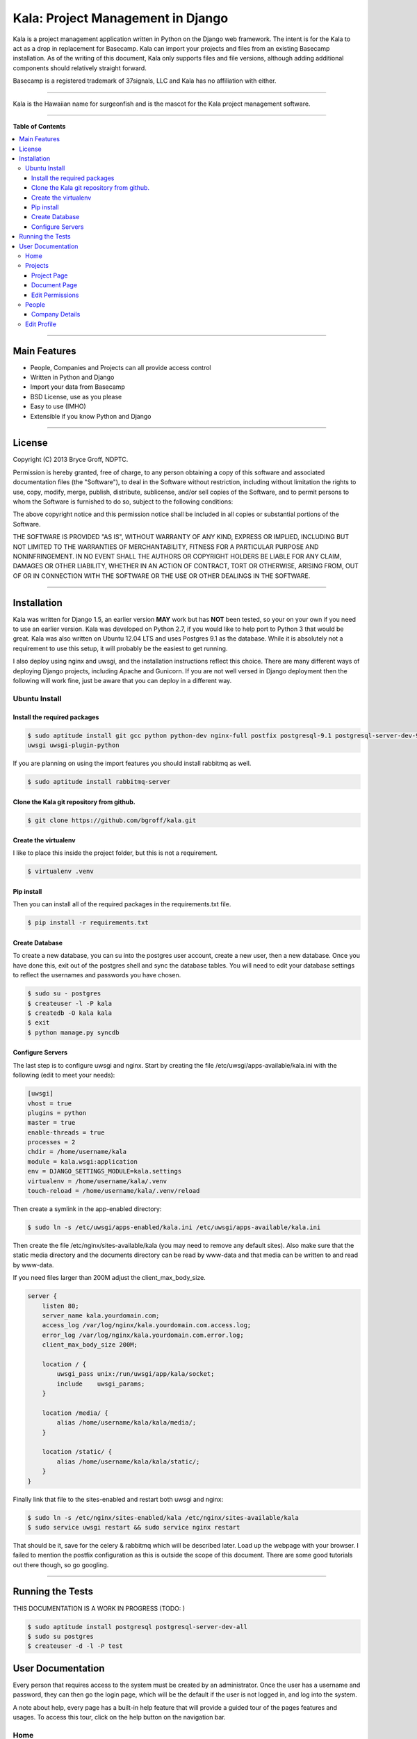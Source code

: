 **********************************
Kala: Project Management in Django
**********************************

Kala is a project management application written in Python on the Django web framework. The intent is for the Kala to
act as a drop in replacement for Basecamp. Kala can import your projects and files from an existing Basecamp
installation. As of the writing of this document, Kala only supports files and file versions, although adding additional
components should relatively straight forward.

Basecamp is a registered trademark of 37signals, LLC and Kala has no affiliation with either.


------

Kala is the Hawaiian name for surgeonfish and is the mascot for the Kala project management software.

------

.. image:: http://kala.ndptc.manoa.hawaii.edu/static/img/kala-logo.png
    :alt: Kala logo
    :align: center


**Table of Contents**


.. contents::
    :local:
    :depth: 3
    :backlinks: none


------

=============
Main Features
=============

* People, Companies and Projects can all provide access control
* Written in Python and Django
* Import your data from Basecamp
* BSD License, use as you please
* Easy to use (IMHO)
* Extensible if you know Python and Django

-------

=======
License
=======

Copyright (C) 2013 Bryce Groff, NDPTC.

Permission is hereby granted, free of charge, to any person obtaining a copy of this software and associated
documentation files (the "Software"), to deal in the Software without restriction, including without limitation the
rights to use, copy, modify, merge, publish, distribute, sublicense, and/or sell copies of the Software, and to permit
persons to whom the Software is furnished to do so, subject to the following conditions:

The above copyright notice and this permission notice shall be included in all copies or substantial portions of the
Software.

THE SOFTWARE IS PROVIDED "AS IS", WITHOUT WARRANTY OF ANY KIND, EXPRESS OR IMPLIED, INCLUDING BUT NOT LIMITED TO THE
WARRANTIES OF MERCHANTABILITY, FITNESS FOR A PARTICULAR PURPOSE AND NONINFRINGEMENT. IN NO EVENT SHALL THE AUTHORS OR
COPYRIGHT HOLDERS BE LIABLE FOR ANY CLAIM, DAMAGES OR OTHER LIABILITY, WHETHER IN AN ACTION OF CONTRACT, TORT OR
OTHERWISE, ARISING FROM, OUT OF OR IN CONNECTION WITH THE SOFTWARE OR THE USE OR OTHER DEALINGS IN THE SOFTWARE.

------

============
Installation
============

Kala was written for Django 1.5, an earlier version **MAY** work but has **NOT** been tested, so your on your own if you
need to use an earlier version. Kala was developed on Python 2.7, if you would like to help port to Python 3 that would
be great. Kala was also written on Ubuntu 12.04 LTS and uses Postgres 9.1 as the database. While it is absolutely not a
requirement to use this setup, it will probably be the easiest to get running.

I also deploy using nginx and uwsgi, and the installation instructions reflect this choice. There are many different
ways of deploying Django projects, including Apache and Gunicorn. If you are not well versed in Django deployment then
the following will work fine, just be aware that you can deploy in a different way.


--------------
Ubuntu Install
--------------

+++++++++++++++++++++++++++++
Install the required packages
+++++++++++++++++++++++++++++

.. code-block:: bash

    $ sudo aptitude install git gcc python python-dev nginx-full postfix postgresql-9.1 postgresql-server-dev-9.1 \
    uwsgi uwsgi-plugin-python

If you are planning on using the import features you should install rabbitmq as well.

.. code-block:: bash

    $ sudo aptitude install rabbitmq-server

++++++++++++++++++++++++++++++++++++++++++
Clone the Kala git repository from github.
++++++++++++++++++++++++++++++++++++++++++

.. code-block:: bash

    $ git clone https://github.com/bgroff/kala.git

+++++++++++++++++++++
Create the virtualenv
+++++++++++++++++++++

I like to place this inside the project folder, but this is not a requirement.

.. code-block:: bash

    $ virtualenv .venv

+++++++++++
Pip install
+++++++++++

Then you can install all of the required packages in the requirements.txt file.

.. code-block:: bash

    $ pip install -r requirements.txt

+++++++++++++++
Create Database
+++++++++++++++

To create a new database, you can su into the postgres user account, create a new user, then a new database. Once you
have done this, exit out of the postgres shell and sync the database tables. You will need to edit your database
settings to reflect the usernames and passwords you have chosen.

.. code-block:: bash

    $ sudo su - postgres
    $ createuser -l -P kala
    $ createdb -O kala kala
    $ exit
    $ python manage.py syncdb

+++++++++++++++++
Configure Servers
+++++++++++++++++

The last step is to configure uwsgi and nginx. Start by creating the file /etc/uwsgi/apps-available/kala.ini with the
following (edit to meet your needs):

.. code-block:: bash

    [uwsgi]
    vhost = true
    plugins = python
    master = true
    enable-threads = true
    processes = 2
    chdir = /home/username/kala
    module = kala.wsgi:application
    env = DJANGO_SETTINGS_MODULE=kala.settings
    virtualenv = /home/username/kala/.venv
    touch-reload = /home/username/kala/.venv/reload

Then create a symlink in the app-enabled directory:

.. code-block:: bash

    $ sudo ln -s /etc/uwsgi/apps-enabled/kala.ini /etc/uwsgi/apps-available/kala.ini

Then create the file /etc/nginx/sites-available/kala (you may need to remove any default sites). Also make sure that
the static media directory and the documents directory can be read by www-data and that media can be written to and read
by www-data.

If you need files larger than 200M adjust the client_max_body_size.

.. code-block:: bash

    server {
        listen 80;
        server_name kala.yourdomain.com;
        access_log /var/log/nginx/kala.yourdomain.com.access.log;
        error_log /var/log/nginx/kala.yourdomain.com.error.log;
        client_max_body_size 200M;

        location / {
            uwsgi_pass unix:/run/uwsgi/app/kala/socket;
            include    uwsgi_params;
        }

        location /media/ {
            alias /home/username/kala/kala/media/;
        }

        location /static/ {
            alias /home/username/kala/kala/static/;
        }
    }

Finally link that file to the sites-enabled and restart both uwsgi and nginx:

.. code-block:: bash

    $ sudo ln -s /etc/nginx/sites-enabled/kala /etc/nginx/sites-available/kala
    $ sudo service uwsgi restart && sudo service nginx restart

That should be it, save for the celery & rabbitmq which will be described later. Load up the webpage with your browser.
I failed to mention the postfix configuration as this is outside the scope of this document. There are some good
tutorials out there though, so go googling.

-------


=================
Running the Tests
=================

THIS DOCUMENTATION IS A WORK IN PROGRESS (TODO: )

.. code-block:: bash

    $ sudo aptitude install postgresql postgresql-server-dev-all
    $ sudo su postgres
    $ createuser -d -l -P test

==================
User Documentation
==================

Every person that requires access to the system must be created by an administrator. Once the user has a username and
password, they can then go the login page, which will be the default if the user is not logged in, and log into the
system.

A note about help, every page has a built-in help feature that will provide a guided tour of the pages features and
usages. To access this tour, click on the help button on the navigation bar.

----
Home
----

Once logged in the user will be presented with the "Home Page". From this page the user will see a list of all of the
documents that they have worked on recently. There is also a bar on the right side of the page that is a list of
projects that the user has access too. This list is sorted by companies.

From the Home Page, one can click on any of the links in the **navigation bar**. To access **Projects** and the
associated resources, click on the Projects button.

To get **information about People** that you are working, such as email or phone number you can click on the People
button. The People section of the application is also where and administrator can create new companies and people, more
on this below.

The **help** button will display a guided tour of the features of the page, and can be used as a quick reference of how
to use the application.

In **My Accounts** you can use the **Edit Profile** link to edit your personal information, such as email address, name,
phone, etc... you can also use the My Accounts to logout of the application.

--------
Projects
--------

The Projects page is where you select which project you would like to work with. When you first start on this page you
will be presented with a list of Companies that you are associated with, and a list of the Projects that you are
working on for the Companies.

If you are an administrator you will also be able to **create** new projects from this page. To create a new Project,
you can enter the name of the new Project and select which Company you want to create the Project under. Then click the
"Create Project" button and the new Project will be created. You can also un-delete Projects from this page. Select the
deleted project, then click the Un-delete Project button.

As an administrator you can also **un-delete** a Project from this page by selecting the Project from the "Deleted
Projects" select box, and then by clicking the "Un-delete Project" button. This will also un-delete all of the resources
associated with the Project.


++++++++++++
Project Page
++++++++++++

Once you have selected a Project to work on from the Projects Page, you will be taken to the Project page. This is
where you can interact with the Project's resources. In the Documents tab, you can **upload** a new Document by choosing
the file to upload, the giving the file a description. Once you have done this, you can click the "Upload Document"
button to upload the new Document.

You can also **sort** the Documents either by Date - newest to oldest - or you can sort the Documents alphabetically - A
to Z -. You will need to click the "Sort Documents" button to have the sorting take effect. You can also filter the
Documents by the files type. If you only want to see images in click the "Filter by Category" select box, select images
then click "Sort Documents".

If you would like to **create a new version** of a Document, you can do that from this page as well. To do this, find
the Document that you would like to upload a new version to, then click the "Add Version" link. Follow the same
instructions for uploading a Document as listed above.

If you are an administrator you can also **move** the Project to another Company by click the "Company" select box,
selecting the new Company, then clicking the "Move Project" button.

As and administrator you can also **delete** Project by clicking the "Delete Project" button. Deleting a Project will
also delete all of the resources associated with the Project.

**Un-deleting** Documents can be done by selecting the Document from the Deleted Documents select box and clicking
Un-delete Document button.

Administrators can also **change the permissions** for the Project by clicking on the "Edit Permissions" link in the
breadcrumb below the navigation bar.


+++++++++++++
Document Page
+++++++++++++

On the Document page you can **upload** a new version by following the same steps as above, choose the file, fill out
the description, click upload.

If you are an administrator, you can also **move** a Document to a different Project by selecting the Project in the
"Projects" select box, then clicking the "Move Document" button.

You can also **delete** Documents from this page if you are an administrator.

++++++++++++++++
Edit Permissions
++++++++++++++++

The Edit Permissions page allows an administrator to **grant access** to People for a given Project. The page will
present the administrator with an accordion list of Companies. To grant access to People, click on a Company name, this
will open the accordion, and display a the list of People within the Company. You can then either select/unselect an
individual Person, or you can select/unselect the entire Company. When you have completed your changes, click on the
"Update Permissions" button at the bottom of the page to save the changes you have made.

------
People
------

The People page allows a user to view all of the People that they work with. **If you need to know contact information**
this is the page to look in.

If you are an administrator this page also allows you to **create new Companies** by filling in the Company name, then
clicking on the "Create Company" button. Once the Company has been created an admin can then click on the "Edit" link
next to the Company name to edit the details of the Company.

An administrator can also **create a new Person** by filling in the email address, first name, last name, and selecting
a Company that the Person will be in, then by clicking on the "Create Person" button, a new Person will be created. You
can then edit the details of the Person by clicking the "Edit" link next to the Persons name. **Editing a Person** from
this page will take you to the "Edit Profile" page, which is described below.

An administrator can also un-delete a company by selecting the deleted Company in the "Deleted Companies" select box,
and click the "Un-delete Company" button. This will un-deleted all the People, Projects and resources associated with
the Company.

+++++++++++++++
Company Details
+++++++++++++++

If you click the "Edit" link for a Company, the Company details page will come up. From here you can **edit the
Companies information** such as the website, address, timezone and other information.

You can also **delete** a Company on this page by clicking the "Delete Company" button.

------------
Edit Profile
------------

The Edit Profile page is where you can **edit** either your own information or if you are an administrator, you can edit
the information of other People.

You can also **change your password** or that of others as an administrator from this page, by filling in the password
and confirm text boxes then clicking the "Update Profile" button.

As an administrator you can **delete** a Person here by clicking the "Delete Person", you can also **toggle the
administrative privileges flag** for a Person click clicking the "Grant/Remove Admin" button.

Finally you can grant a Person access to Projects by clicking on the projects tab, then selecting a Company name from
the accordion list, and selecting/unselecting either a single project or you can grant/remove access to all a Companies
projects by clicking the "Select/Unselect All" all checkbox. When you are done, click the "Save Permissions" button.
